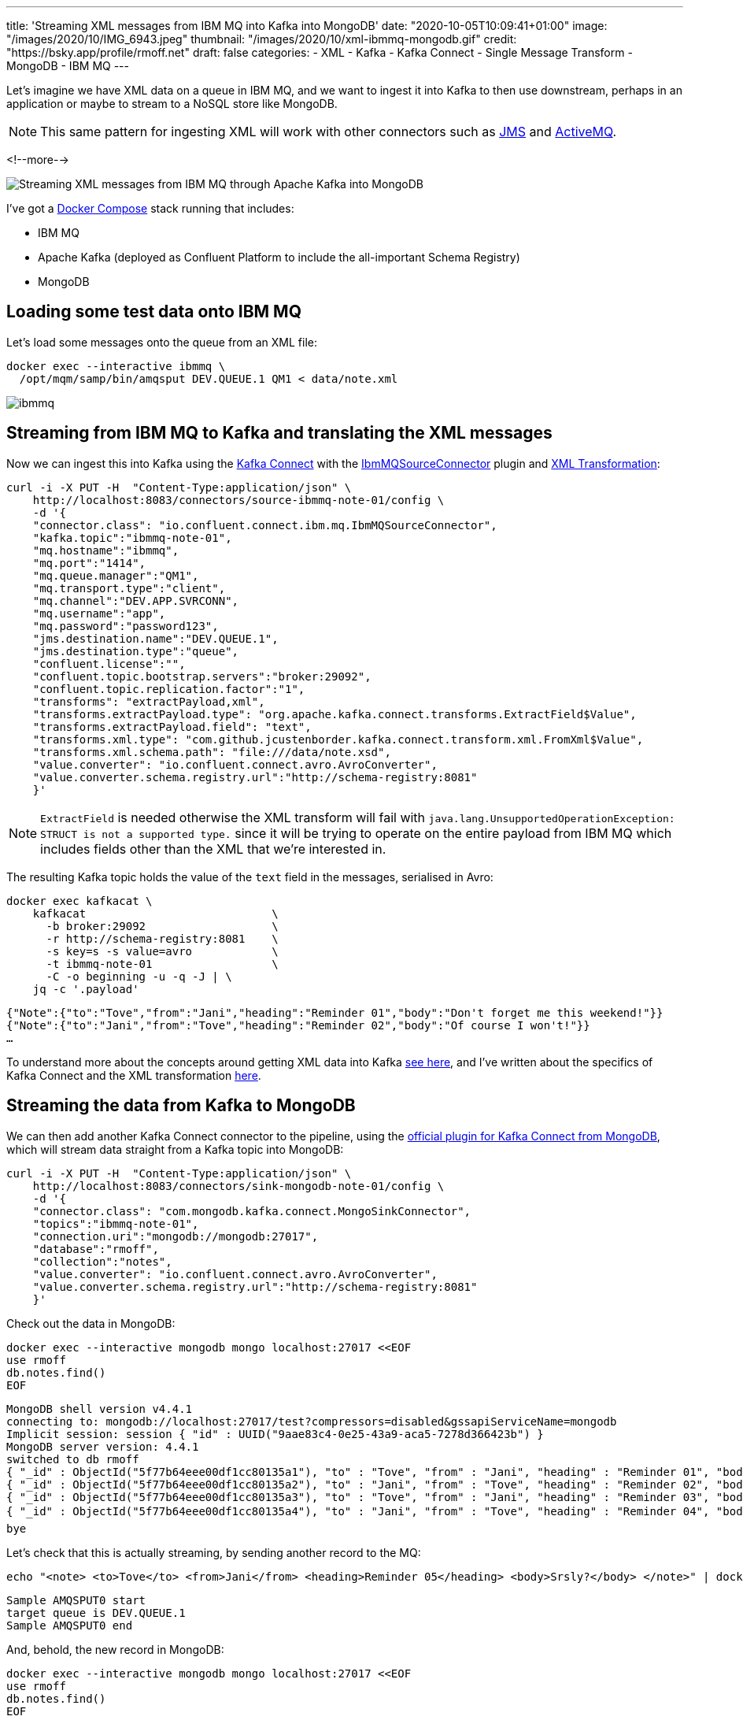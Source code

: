 ---
title: 'Streaming XML messages from IBM MQ into Kafka into MongoDB'
date: "2020-10-05T10:09:41+01:00"
image: "/images/2020/10/IMG_6943.jpeg"
thumbnail: "/images/2020/10/xml-ibmmq-mongodb.gif"
credit: "https://bsky.app/profile/rmoff.net"
draft: false
categories:
- XML
- Kafka
- Kafka Connect
- Single Message Transform
- MongoDB
- IBM MQ
---

Let's imagine we have XML data on a queue in IBM MQ, and we want to ingest it into Kafka to then use downstream, perhaps in an application or maybe to stream to a NoSQL store like MongoDB. 

NOTE: This same pattern for ingesting XML will work with other connectors such as https://www.confluent.io/hub/confluentinc/kafka-connect-jms[JMS] and https://www.confluent.io/hub/confluentinc/kafka-connect-activemq[ActiveMQ].

<!--more-->

image::/images/2020/10/xml-ibmmq-mongodb.gif[Streaming XML messages from IBM MQ through Apache Kafka into MongoDB]

I've got a https://github.com/confluentinc/demo-scene/blob/master/xml-to-kafka/docker-compose.yml[Docker Compose] stack running that includes: 

* IBM MQ
* Apache Kafka (deployed as Confluent Platform to include the all-important Schema Registry)
* MongoDB

== Loading some test data onto IBM MQ 

Let's load some messages onto the queue from an XML file: 

[source,bash]
----
docker exec --interactive ibmmq \
  /opt/mqm/samp/bin/amqsput DEV.QUEUE.1 QM1 < data/note.xml
----

image::/images/2020/10/ibmmq.jpg[]

== Streaming from IBM MQ to Kafka and translating the XML messages

Now we can ingest this into Kafka using the link:/2020/09/11/what-is-kafka-connect/[Kafka Connect] with the https://www.confluent.io/hub/confluentinc/kafka-connect-ibmmq[IbmMQSourceConnector] plugin and https://www.confluent.io/hub/jcustenborder/kafka-connect-transform-xml[XML Transformation]: 

[source,javascript]
----
curl -i -X PUT -H  "Content-Type:application/json" \
    http://localhost:8083/connectors/source-ibmmq-note-01/config \
    -d '{
    "connector.class": "io.confluent.connect.ibm.mq.IbmMQSourceConnector",
    "kafka.topic":"ibmmq-note-01",
    "mq.hostname":"ibmmq",
    "mq.port":"1414",
    "mq.queue.manager":"QM1",
    "mq.transport.type":"client",
    "mq.channel":"DEV.APP.SVRCONN",
    "mq.username":"app",
    "mq.password":"password123",
    "jms.destination.name":"DEV.QUEUE.1",
    "jms.destination.type":"queue",
    "confluent.license":"",
    "confluent.topic.bootstrap.servers":"broker:29092",
    "confluent.topic.replication.factor":"1",
    "transforms": "extractPayload,xml",
    "transforms.extractPayload.type": "org.apache.kafka.connect.transforms.ExtractField$Value",
    "transforms.extractPayload.field": "text",
    "transforms.xml.type": "com.github.jcustenborder.kafka.connect.transform.xml.FromXml$Value",
    "transforms.xml.schema.path": "file:///data/note.xsd",
    "value.converter": "io.confluent.connect.avro.AvroConverter",
    "value.converter.schema.registry.url":"http://schema-registry:8081"
    }'
----

NOTE: `ExtractField` is needed otherwise the XML transform will fail with `java.lang.UnsupportedOperationException: STRUCT is not a supported type.` since it will be trying to operate on the entire payload from IBM MQ which includes fields other than the XML that we're interested in.

The resulting Kafka topic holds the value of the `text` field in the messages, serialised in Avro: 

[source,bash]
----
docker exec kafkacat \
    kafkacat                            \
      -b broker:29092                   \
      -r http://schema-registry:8081    \
      -s key=s -s value=avro            \
      -t ibmmq-note-01                  \
      -C -o beginning -u -q -J | \
    jq -c '.payload'
----

[source,javascript]
----
{"Note":{"to":"Tove","from":"Jani","heading":"Reminder 01","body":"Don't forget me this weekend!"}}
{"Note":{"to":"Jani","from":"Tove","heading":"Reminder 02","body":"Of course I won't!"}}
…
----

To understand more about the concepts around getting XML data into Kafka link:/2020/10/01/ingesting-xml-data-into-kafka-introduction/[see here], and I've written about the specifics of Kafka Connect and the XML transformation link:/2020/10/01/ingesting-xml-data-into-kafka-option-2-kafka-connect-plus-single-message-transform/[here].

== Streaming the data from Kafka to MongoDB

We can then add another Kafka Connect connector to the pipeline, using the https://www.confluent.io/hub/mongodb/kafka-connect-mongodb[official plugin for Kafka Connect from MongoDB], which will stream data straight from a Kafka topic into MongoDB:

[source,bash]
----
curl -i -X PUT -H  "Content-Type:application/json" \
    http://localhost:8083/connectors/sink-mongodb-note-01/config \
    -d '{
    "connector.class": "com.mongodb.kafka.connect.MongoSinkConnector",
    "topics":"ibmmq-note-01",
    "connection.uri":"mongodb://mongodb:27017",
    "database":"rmoff",
    "collection":"notes",
    "value.converter": "io.confluent.connect.avro.AvroConverter",
    "value.converter.schema.registry.url":"http://schema-registry:8081"
    }'
----

Check out the data in MongoDB: 

[source,bash]
----
docker exec --interactive mongodb mongo localhost:27017 <<EOF
use rmoff
db.notes.find()
EOF
----

[source,bash]
----
MongoDB shell version v4.4.1
connecting to: mongodb://localhost:27017/test?compressors=disabled&gssapiServiceName=mongodb
Implicit session: session { "id" : UUID("9aae83c4-0e25-43a9-aca5-7278d366423b") }
MongoDB server version: 4.4.1
switched to db rmoff
{ "_id" : ObjectId("5f77b64eee00df1cc80135a1"), "to" : "Tove", "from" : "Jani", "heading" : "Reminder 01", "body" : "Don't forget me this weekend!" }
{ "_id" : ObjectId("5f77b64eee00df1cc80135a2"), "to" : "Jani", "from" : "Tove", "heading" : "Reminder 02", "body" : "Of course I won't!" }
{ "_id" : ObjectId("5f77b64eee00df1cc80135a3"), "to" : "Tove", "from" : "Jani", "heading" : "Reminder 03", "body" : "Where are you?" }
{ "_id" : ObjectId("5f77b64eee00df1cc80135a4"), "to" : "Jani", "from" : "Tove", "heading" : "Reminder 04", "body" : "I forgot ð¤·ââï¸" }
bye
----

Let's check that this is actually streaming, by sending another record to the MQ: 

[source,bash]
----
echo "<note> <to>Tove</to> <from>Jani</from> <heading>Reminder 05</heading> <body>Srsly?</body> </note>" | docker exec --interactive ibmmq /opt/mqm/samp/bin/amqsput DEV.QUEUE.1 QM1
----

[source,bash]
----
Sample AMQSPUT0 start                                                                                                                                                               
target queue is DEV.QUEUE.1                                                                                                                                                         
Sample AMQSPUT0 end
----

And, behold, the new record in MongoDB: 

[source,bash]
----
docker exec --interactive mongodb mongo localhost:27017 <<EOF
use rmoff
db.notes.find()
EOF
----

[source,javascript]
----
MongoDB shell version v4.4.1
connecting to: mongodb://localhost:27017/test?compressors=disabled&gssapiServiceName=mongodb
Implicit session: session { "id" : UUID("2641e93e-9c5d-4270-8f64-e52295a60309") }
MongoDB server version: 4.4.1
switched to db rmoff
{ "_id" : ObjectId("5f77b64eee00df1cc80135a1"), "to" : "Tove", "from" : "Jani", "heading" : "Reminder 01", "body" : "Don't forget me this weekend!" }
{ "_id" : ObjectId("5f77b64eee00df1cc80135a2"), "to" : "Jani", "from" : "Tove", "heading" : "Reminder 02", "body" : "Of course I won't!" }
{ "_id" : ObjectId("5f77b64eee00df1cc80135a3"), "to" : "Tove", "from" : "Jani", "heading" : "Reminder 03", "body" : "Where are you?" }
{ "_id" : ObjectId("5f77b64eee00df1cc80135a4"), "to" : "Jani", "from" : "Tove", "heading" : "Reminder 04", "body" : "I forgot ð¤·ââï¸" }
{ "_id" : ObjectId("5f77b77cee00df1cc80135a6"), "to" : "Tove", "from" : "Jani", "heading" : "Reminder 05", "body" : "Srsly?" }
bye
----

== What if my data's not in XML? What if we want other fields from the payload?

In the example above we're taking data from the source system (IBM MQ) and Kafka Connect is applying a schema to the field called `text` within it (the XML transformation does this, based on the supplied XSD). When it's written to Kafka it's serialised using the selected converter which since it's Avro stores the schema in the Schema Registry. This is a Good Way of doing things, since we retain the schema for use by any consumer. We could use Protobuf or JSON Schema here too if we wanted. If this doesn't all make sense to you then check out link:/2020/10/01/ingesting-xml-data-into-kafka-introduction/[Schemas, Schmeeeemas / Why not just JSON?]. 

But the full payload that comes through from IBM MQ looks like this: 

[source]
----
messageID=ID:414d5120514d3120202020202020202060e67a5f06352924
messageType=text
timestamp=1601893142430
deliveryMode=1
redelivered=false
expiration=0
priority=0
properties={JMS_IBM_Format=Struct{propertyType=string,string=MQSTR   }, 
            JMS_IBM_PutDate=Struct{propertyType=string,string=20201005}, 
            JMS_IBM_Character_Set=Struct{propertyType=string,string=ISO-8859-1}, 
            JMSXDeliveryCount=Struct{propertyType=integer,integer=1}, 
            JMS_IBM_MsgType=Struct{propertyType=integer,integer=8}, 
            JMSXUserID=Struct{propertyType=string,string=mqm         }, 
            JMS_IBM_Encoding=Struct{propertyType=integer,integer=546}, 
            JMS_IBM_PutTime=Struct{propertyType=string,string=10190243}, 
            JMSXAppID=Struct{propertyType=string,string=amqsput                     }, 
            JMS_IBM_PutApplType=Struct{propertyType=integer,integer=6}}
text=<note> <to>Jani</to> <from>Tove</from> <heading>Reminder 02</heading> <body>Of course I won't!</body> </note>
----

If we want to retain some or all of these fields, we're going to have to approach things a different way. As things stand, there is no Single Message Transform that I'm aware of that can take _both_ the non-XML fields _and_ the XML field and wrangle them into a single structured schema (which is the ideal outcome, or perhaps putting the non-XML fields into the Kafka message header). By default the https://docs.confluent.io/current/connect/kafka-connect-ibmmq/index.html[IBM MQ Source Connector] will write the full payload to a https://docs.confluent.io/current/connect/kafka-connect-ibmmq/index.html#io-confluent-connect-jms-value[schema]. This means that you still use a schema-supporting serialisation method, but the `text` payload field remains unparsed. 

Here's an example:

[source,bash]
----
curl -i -X PUT -H  "Content-Type:application/json" \
    http://localhost:8083/connectors/source-ibmmq-note-03/config \
    -d '{
    "connector.class": "io.confluent.connect.ibm.mq.IbmMQSourceConnector",
    "kafka.topic":"ibmmq-note-03",
    "mq.hostname":"ibmmq",
    "mq.port":"1414",
    "mq.queue.manager":"QM1",
    "mq.transport.type":"client",
    "mq.channel":"DEV.APP.SVRCONN",
    "mq.username":"app",
    "mq.password":"password123",
    "jms.destination.name":"DEV.QUEUE.1",
    "jms.destination.type":"queue",
    "confluent.license":"",
    "confluent.topic.bootstrap.servers":"broker:29092",
    "confluent.topic.replication.factor":"1",
    "value.converter": "io.confluent.connect.avro.AvroConverter",
    "value.converter.schema.registry.url":"http://schema-registry:8081"
    }'
----

Now the full IBM MQ message is written to a Kafka topic, serialised with a schema. We can deserialise it with something like kafkacat: 

[source,bash]
----
kafkacat                                \
      -b broker:29092                   \
      -r http://schema-registry:8081    \
      -s key=s -s value=avro            \
      -t ibmmq-note-03                  \
      -C -c1 -o beginning -u -q -J | \
    jq  '.'
----

[source,javascript]
----
{
  "topic": "ibmmq-note-03",
  "partition": 0,
  "offset": 0,
  "tstype": "create",
  "ts": 1601894073400,
  "broker": 1,
  "key": "Struct{messageID=ID:414d5120514d3120202020202020202060e67a5f033a2924}",
  "payload": {
    "messageID": "ID:414d5120514d3120202020202020202060e67a5f033a2924",
    "messageType": "text",
    "timestamp": 1601894073400,
    "deliveryMode": 1,
    "properties": {
      "JMS_IBM_Format": {
        "propertyType": "string",
        "boolean": null,
        "byte": null,
        "short": null,
        "integer": null,
        "long": null,
        "float": null,
        "double": null,
        "string": {
          "string": "MQSTR   "
        }
      },
    …
    "map": null,
    "text": {
      "string": "<note> <to>Tove</to> <from>Jani</from> <heading>Reminder 01</heading> <body>Don't forget me this weekend!</body> </note>"
    }
  }
}    
----

Observe that the `text` field is just a string, holding [what happens to be] XML. 

You can use ksqlDB to work with the data, to an extent - although there's currently no https://github.com/confluentinc/ksql/issues/6357[support for handing the XML]:

[source,sql]
----
SELECT "PROPERTIES"['JMSXAppID']->STRING as JMSXAppID,
       "PROPERTIES"['JMS_IBM_PutTime']->STRING as JMS_IBM_PutTime,
       "PROPERTIES"['JMSXDeliveryCount']->INTEGER as JMSXDeliveryCount,
       "PROPERTIES"['JMSXUserID']->STRING as JMSXUserID,
       text 
  FROM IBMMQ_SOURCE 
  EMIT CHANGES;
----

[source,bash]
----
+-----------+-----------------+-------------------+------------+------------------------------------+
|JMSXAPPID  |JMS_IBM_PUTTIME  |JMSXDELIVERYCOUNT  |JMSXUSERID  |TEXT                                |
+-----------+-----------------+-------------------+------------+------------------------------------+
|amqsput    |10302905         |1                  |mqm         |<note> <to>Jani</to> <from>Tove</fro|
|           |                 |                   |            |m> <heading>Reminder 02</heading> <b|
|           |                 |                   |            |ody>Of course I won't!</body> </note|
|           |                 |                   |            |>                                   |
|amqsput    |10302905         |1                  |mqm         |<note> <to>Tove</to> <from>Jani</fro|
|           |                 |                   |            |m> <heading>Reminder 03</heading> <b|
|           |                 |                   |            |ody>Where are you?</body> </note>   |
----
